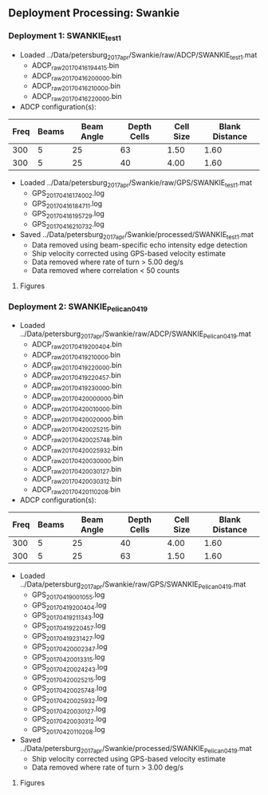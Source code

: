 
** Deployment Processing: Swankie 

*** Deployment 1: SWANKIE_test1
- Loaded ../Data/petersburg_2017_apr/Swankie/raw/ADCP/SWANKIE_test1.mat
  - ADCP_raw_20170416194415.bin
  - ADCP_raw_20170416200000.bin
  - ADCP_raw_20170416210000.bin
  - ADCP_raw_20170416220000.bin
- ADCP configuration(s):
|Freq|Beams|Beam Angle|Depth Cells|Cell Size|Blank Distance|
|-+--+--+--+--+-|
|300|5|25|63|1.50|1.60|
|300|5|25|40|4.00|1.60|

- Loaded ../Data/petersburg_2017_apr/Swankie/raw/GPS/SWANKIE_test1.mat
  - GPS_20170416174002.log
  - GPS_20170416184711.log
  - GPS_20170416195729.log
  - GPS_20170416210732.log

- Saved ../Data/petersburg_2017_apr/Swankie/processed/SWANKIE_test1.mat
  - Data removed using beam-specific echo intensity edge detection
  - Ship velocity corrected using GPS-based velocity estimate
  - Data removed where rate of turn > 5.00 deg/s
  - Data removed where correlation < 50 counts


**** Figures
[[../Figures/petersburg_2017_apr/Swankie/SWANKIE_test1/summary.jpg]]
[[../Figures/petersburg_2017_apr/Swankie/SWANKIE_test1/surface_vel.jpg]]

*** Deployment 2: SWANKIE_Pelican_0419
- Loaded ../Data/petersburg_2017_apr/Swankie/raw/ADCP/SWANKIE_Pelican_0419.mat
  - ADCP_raw_20170419200404.bin
  - ADCP_raw_20170419210000.bin
  - ADCP_raw_20170419220000.bin
  - ADCP_raw_20170419220457.bin
  - ADCP_raw_20170419230000.bin
  - ADCP_raw_20170420000000.bin
  - ADCP_raw_20170420010000.bin
  - ADCP_raw_20170420020000.bin
  - ADCP_raw_20170420025215.bin
  - ADCP_raw_20170420025748.bin
  - ADCP_raw_20170420025932.bin
  - ADCP_raw_20170420030000.bin
  - ADCP_raw_20170420030127.bin
  - ADCP_raw_20170420030312.bin
  - ADCP_raw_20170420110208.bin
- ADCP configuration(s):
|Freq|Beams|Beam Angle|Depth Cells|Cell Size|Blank Distance|
|-+--+--+--+--+-|
|300|5|25|40|4.00|1.60|
|300|5|25|63|1.50|1.60|

- Loaded ../Data/petersburg_2017_apr/Swankie/raw/GPS/SWANKIE_Pelican_0419.mat
  - GPS_20170419001055.log
  - GPS_20170419200404.log
  - GPS_20170419211343.log
  - GPS_20170419220457.log
  - GPS_20170419231427.log
  - GPS_20170420002347.log
  - GPS_20170420013315.log
  - GPS_20170420024243.log
  - GPS_20170420025215.log
  - GPS_20170420025748.log
  - GPS_20170420025932.log
  - GPS_20170420030127.log
  - GPS_20170420030312.log
  - GPS_20170420110208.log

- Saved ../Data/petersburg_2017_apr/Swankie/processed/SWANKIE_Pelican_0419.mat
  - Ship velocity corrected using GPS-based velocity estimate
  - Data removed where rate of turn > 3.00 deg/s


**** Figures
[[../Figures/petersburg_2017_apr/Swankie/SWANKIE_Pelican_0419/summary.jpg]]
[[../Figures/petersburg_2017_apr/Swankie/SWANKIE_Pelican_0419/surface_vel.jpg]]
